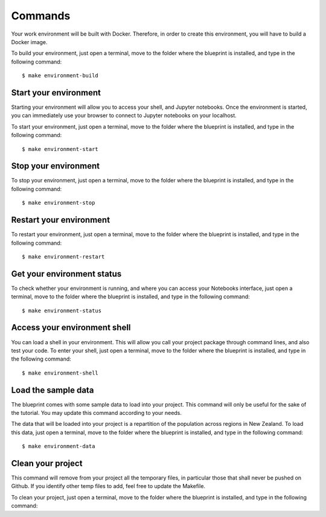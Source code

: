 Commands
==================================================

Your work environment will be built with Docker. Therefore, in order to create this environment, you will have to build
a Docker image.

To build your environment, just open a terminal, move to the folder where the blueprint is installed,
and type in the following command::

        $ make environment-build

Start your environment
########################
Starting your environment will allow you to access your shell, and Jupyter notebooks. Once the environment is started,
you can immediately use your browser to connect to Jupyter notebooks on your localhost.

To start your environment, just open a terminal, move to the folder where the blueprint is installed,
and type in the following command::

        $ make environment-start

Stop your environment
########################
To stop your environment, just open a terminal, move to the folder where the blueprint is installed,
and type in the following command::

        $ make environment-stop

Restart your environment
########################
To restart your environment, just open a terminal, move to the folder where the blueprint is installed,
and type in the following command::

        $ make environment-restart

Get your environment status
################################
To check whether your environment is running, and where you can access your Notebooks interface, just open a terminal,
move to the folder where the blueprint is installed, and type in the following command::

        $ make environment-status

Access your environment shell
################################
You can load a shell in your environment. This will allow you call your project package through command lines, and also
test your code. To enter your shell, just open a terminal, move to the folder where the blueprint is installed,
and type in the following command::

        $ make environment-shell

Load the sample data
########################
The blueprint comes with some sample data to load into your project. This command will only be useful for the sake of
the tutorial. You may update this command according to your needs.

The data that will be loaded into your project is a repartition of the population across regions in New Zealand. To load this data, just open a
terminal, move to the folder where the blueprint is installed, and type in the following command::

        $ make environment-data

Clean your project
########################
This command will remove from your project all the temporary files, in particular those that shall never be pushed on Github.
If you identify other temp files to add, feel free to update the Makefile.

To clean your project, just open a terminal, move to the folder where the blueprint is installed, and type in the following command::
